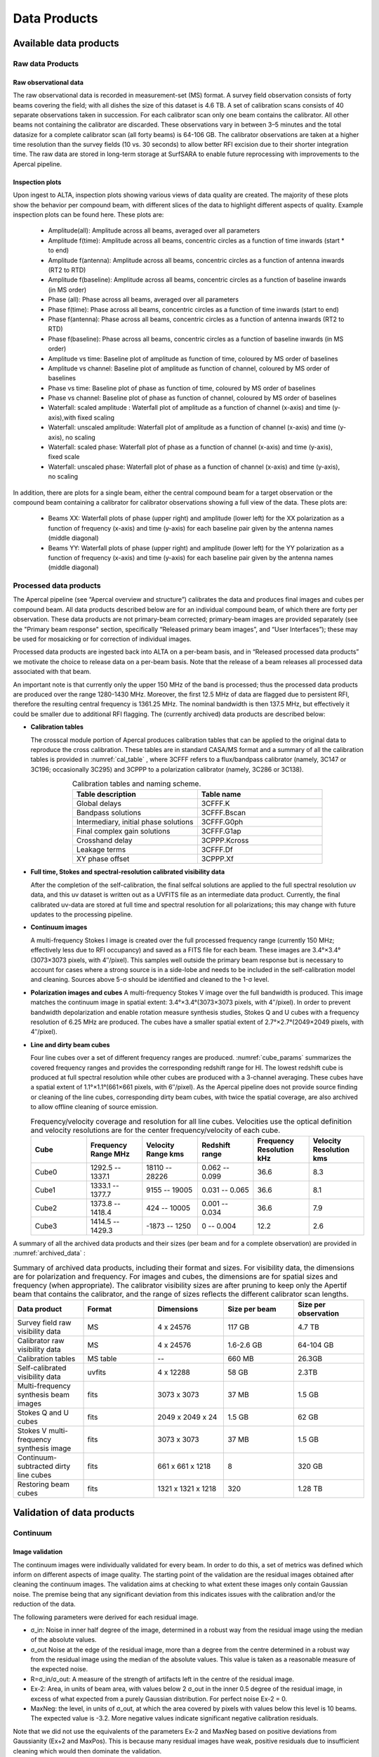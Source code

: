 Data Products
===============

Available data products
#########################
Raw data Products
******************
Raw observational data
-----------------------
The raw observational data is recorded in measurement-set (MS) format. A survey field observation consists of forty beams covering the field; with all dishes the size of this dataset is 4.6 TB. A set of calibration scans consists of 40 separate observations taken in succession. For each calibrator scan only one beam contains the calibrator. All other beams not containing the calibrator are discarded. These observations vary in between 3–5 minutes and the total datasize for a complete calibrator scan (all forty beams) is 64-106 GB. The calibrator observations are taken at a higher time resolution than the survey fields (10 vs. 30 seconds) to allow better RFI excision due to their shorter integration time. The raw data are stored in long-term storage at SurfSARA to enable future reprocessing with improvements to the Apercal pipeline.

Inspection plots
-------------------
Upon ingest to ALTA, inspection plots showing various views of data quality are created. The majority of these plots show the behavior per compound beam, with different slices of the data to highlight different aspects of quality. Example inspection plots can be found here. These plots are\:

    * Amplitude(all): Amplitude across all beams, averaged over all parameters
    * Amplitude f(time): Amplitude across all beams, concentric circles as a function of time inwards (start * to end)
    * Amplitude f(antenna):  Amplitude across all beams, concentric circles as a function of antenna inwards (RT2 to RTD)
    * Amplitude f(baseline): Amplitude across all beams, concentric circles as a function of baseline inwards (in MS order)
    * Phase (all): Phase across all beams, averaged over all parameters
    * Phase f(time): Phase across all beams, concentric circles as a function of time inwards (start to end)
    * Phase f(antenna):  Phase across all beams, concentric circles as a function of antenna inwards (RT2 to RTD)
    * Phase f(baseline): Phase across all beams, concentric circles as a function of baseline inwards (in MS order)
    * Amplitude vs time: Baseline plot of amplitude as function of time, coloured by MS order of baselines
    * Amplitude vs channel: Baseline plot of amplitude as function of channel, coloured by MS order of baselines
    * Phase vs time: Baseline plot of phase as function of time, coloured by MS order of baselines
    * Phase vs channel: Baseline plot of phase as function of channel, coloured by MS order of baselines
    * Waterfall\: scaled amplitude : Waterfall plot of amplitude as a function of channel (x-axis) and time (y-axis),with fixed scaling
    * Waterfall\: unscaled amplitude:  Waterfall plot of amplitude as a function of channel (x-axis) and time (y-axis), no scaling
    * Waterfall\: scaled phase: Waterfall plot of phase as a function of channel (x-axis) and time (y-axis), fixed scale
    * Waterfall: unscaled phase: Waterfall plot of phase as a function of channel (x-axis) and time (y-axis), no scaling

In addition, there are plots for a single beam, either the central compound beam for a target observation or the compound beam containing a calibrator for calibrator observations showing a full view of the data. These plots are\:


        * Beams XX: Waterfall plots of phase (upper right) and amplitude (lower left) for the XX polarization as a function of frequency (x-axis) and time (y-axis) for each baseline pair given by the antenna names (middle diagonal)
        * Beams YY: Waterfall plots of phase (upper right) and amplitude (lower left) for the YY polarization as a function of frequency (x-axis) and time (y-axis) for each baseline pair given by the antenna names (middle diagonal)

Processed data products
************************
The Apercal pipeline (see “Apercal overview and structure”) calibrates the data and produces final images and cubes per compound beam. All data products described below are for an individual compound beam, of which there are forty per observation. These data products are not primary-beam corrected; primary-beam images are provided separately (see the "Primary beam response" section, specifically “Released primary beam images”, and “User Interfaces”); these may be used for mosaicking or for correction of individual images.

Processed data products are ingested back into ALTA on a per-beam basis, and in “Released processed data products” we motivate the choice to release data on a per-beam basis. Note that the release of a beam releases all processed data associated with that beam.

An important note is that currently only the upper 150 MHz of the band is processed; thus the processed data products are produced over the range 1280-1430 MHz. Moreover, the first 12.5 MHz of data are flagged due to persistent RFI, therefore the resulting central frequency is 1361.25 MHz. The nominal bandwidth is then 137.5 MHz, but effectively it could be smaller due to additional RFI flagging. The (currently archived) data products are described below:

* **Calibration tables**

  The crosscal module portion of Apercal produces calibration tables that can be applied to the original data to reproduce the cross calibration. These tables are in standard CASA/MS format and a summary of all the calibration tables is provided in :numref:`cal_table` , where 3CFFF refers to a flux/bandpass calibrator (namely, 3C147 or 3C196; occasionally 3C295) and 3CPPP to a polarization calibrator (namely, 3C286 or 3C138).

  .. csv-table:: Calibration tables and naming scheme.
    :align: center
    :header: "Table description", 	"Table name"
    :widths: 20, 20
    :name: cal_table

    Global delays, 3CFFF.K
    Bandpass solutions, 3CFFF.Bscan
    "Intermediary, initial phase solutions", 3CFFF.G0ph
    Final complex gain solutions, 	3CFFF.G1ap
    Crosshand delay, 	3CPPP.Kcross
    Leakage terms, 	3CFFF.Df
    XY phase offset, 	3CPPP.Xf

* **Full time, Stokes and spectral-resolution calibrated visibility data**

  After the completion of the self-calibration, the final selfcal solutions are applied to the full spectral resolution uv data, and this uv dataset is written out as a UVFITS file as an intermediate data product. Currently, the final calibrated uv-data are stored at full time and spectral resolution for all polarizations; this may change with future updates to the processing pipeline.

* **Continuum images**

  A multi-frequency Stokes I image is created over the full processed frequency range (currently 150 MHz; effectively less due to RFI occupancy) and saved as a FITS file for each beam. These images are 3.4°×3.4°(3073×3073 pixels, with 4′′/pixel). This samples well outside the primary beam response but is necessary to account for cases where a strong source is in a side-lobe and needs to be included in the self-calibration model and cleaning. Sources above 5-σ should be identified and cleaned to the 1-σ level.

* **Polarization images and cubes**
  A multi-frequency Stokes V image over the full bandwidth is produced. This image matches the continuum image in spatial extent: 3.4°×3.4°(3073×3073 pixels, with 4′′/pixel). In order to prevent bandwidth depolarization and enable rotation measure synthesis studies, Stokes Q and U cubes with a frequency resolution of 6.25 MHz are produced. The cubes have a smaller spatial extent of 2.7°×2.7°(2049×2049 pixels, with 4′′/pixel).

* **Line and dirty beam cubes**

  Four line cubes over a set of different frequency ranges are produced. :numref:`cube_params` summarizes the covered frequency ranges and provides the corresponding redshift range for HI. The lowest redshift cube is produced at full spectral resolution while other cubes are produced with a 3-channel averaging. These cubes have a spatial extent of 1.1°×1.1°(661×661 pixels, with 6′′/pixel). As the Apercal pipeline does not provide source finding or cleaning of the line cubes, corresponding dirty beam cubes, with twice the spatial coverage, are also archived to allow offline cleaning of source emission.

  .. csv-table:: Frequency/velocity coverage and resolution for all line cubes. Velocities use the optical definition and velocity resolutions are for the center frequency/velocity of each cube.
    :align: center
    :header: "Cube", 	"Frequency Range MHz", 	"Velocity Range kms", 	"Redshift range", 	"Frequency Resolution kHz", "Velocity Resolution kms"
    :widths: 20, 20, 20, 20, 20, 20
    :name: cube_params

    Cube0, 	 1292.5 -- 1337.1, 	 18110 -- 28226, 	 0.062 -- 0.099, 	 36.6, 	 8.3
    Cube1, 	 1333.1 -- 1377.7, 	 9155 -- 19005, 	 0.031 -- 0.065, 	 36.6, 	 8.1
    Cube2, 	 1373.8 -- 1418.4, 	 424 -- 10005, 	0.001 -- 0.034, 	 36.6, 	 7.9
    Cube3, 	 1414.5 -- 1429.3, 	 -1873 -- 1250, 	 0 -- 0.004, 	 12.2,   2.6

A summary of all the archived data products and their sizes (per beam and for a complete observation) are provided in :numref:`archived_data` :

.. csv-table:: Summary of archived data products, including their format and sizes. For visibility data, the dimensions are for polarization and frequency. For images and cubes, the dimensions are for spatial sizes and frequency (when appropriate). The calibrator visibility sizes are after pruning to keep only the Apertif beam that contains the calibrator, and the range of sizes reflects the different calibrator scan lengths.
  :align: center
  :header: "Data product", 	 "Format", 	 "Dimensions", 	 "Size per beam", 	 "Size per observation"
  :widths: 20, 20, 20, 20, 20
  :name: archived_data

  Survey field raw visibility data, 	  MS, 	 4 x 24576, 	 117 GB, 	  4.7 TB
  Calibrator raw visibility data, 	 MS, 	 4 x 24576, 	 1.6-2.6 GB, 	 64-104 GB
  Calibration tables, 	 MS table, 	 "--", 	 660 MB, 	 26.3GB
  Self-calibrated visibility data, 	 uvfits, 	 4 x 12288, 	 58 GB, 	  2.3TB
  Multi-frequency synthesis beam images, 	 fits, 	 3073 x 3073, 	 37 MB, 	 1.5 GB
  Stokes Q and U cubes, 	 fits, 	 2049 x 2049 x 24, 	 1.5 GB, 	 62 GB
  Stokes V multi-frequency synthesis image, 	 fits, 	 3073 x 3073, 	 37 MB, 	 1.5 GB
  Continuum-subtracted dirty line cubes, 	 fits, 	 661 x 661 x 1218, 	 8, 	 320 GB
  Restoring beam cubes, 	 fits, 	 1321 x 1321 x 1218, 	 320, 	 1.28 TB

Validation of data products
###########################
Continuum
**************

Image validation
-----------------
The continuum images were individually validated for every beam. In order to do this, a set of metrics was defined which inform on different aspects of image quality. The starting point of the validation are the residual images obtained after cleaning the continuum images. The validation aims at checking to what extent these images only contain Gaussian noise. The premise being that any significant deviation from this indicates issues with the calibration and/or the reduction of the data.

The following parameters were derived for each residual image.

* σ_in: Noise in inner half degree of the image, determined in a robust way from the residual image using the median of the absolute values.
* σ_out Noise at the edge of the residual image, more than a degree from the centre  determined in a robust way from the residual image using the median of the absolute values. This value is taken as a reasonable measure of the expected noise.
* R=σ_in/σ_out: A measure of the strength of artifacts left in the centre of the residual image.
* Ex-2:  Area, in units of beam area, with values below 2 σ_out in the inner 0.5 degree of the residual image, in excess of what expected from a purely Gaussian distribution. For perfect noise Ex-2 = 0.
* MaxNeg: the level, in units of σ_out, at which the area covered by pixels with values below this level is 10 beams. The expected value is -3.2. More negative values indicate significant negative calibration residuals.

Note that we did not use the equivalents of the parameters Ex-2 and MaxNeg based on positive deviations from Gaussianity (Ex+2 and MaxPos). This is because many residual images have weak, positive residuals due to insufficient cleaning which would then dominate the validation.

Visual examination of a large set of images was undertaken to define the numerical criteria that would catch significant image artifacts, as used above. The main types of image artifacts due to errors in the selfcalibration as well as strong direction-dependent errors for which the calibration pipeline did not attempt to correct. The criteria were set so that the large majority of images which were visually assessed as good would pass while only a small fraction of images that were visually assessed as bad would be classified as good.

The final criteria used to reject images are:
* R > 1.225. This criterion catches stripes due to errors in the amplitude calibration.
* R > 1.15, MaxNeg < -4.5 and Ex-2>400. This criterion catches general image artifacts and deviations from Gaussianity in the residual image.

Two additional criteria were set based on survey specifications:
* σ_in or σ_out  > 60 microJy/beam. In this case the noise of the image does not meet the  minimum requirement to be considered survey quality and valid.
* The minor axis of the restoring beam is > 15 arcsec. This occurs when both dishes RTC and RTD are missing from an observation. In this case, the required angular resolution of the survey is not met.

Flux scale & astrometry
---------------------------
For checking the consistency of the flux scale two beams of an observation of a field in the Perseus-Pisces region centered on RA(J2000) = 01h55m and Dec(J2000) = 33d56’ which was observed ten times between September 2019 and January 2020 were examined. The automatic source finder PyBDSF (also used in the Apercal pipeline) was used to find and determine source fluxes, positions and sizes and compared these from observation to observation. We restricted the comparison to sources that are less than 35” in size and have fluxes above 3 mJy (100 times the typical rms noise)  and agree in position to within 3 arcsecs to ensure that the sources used for comparison are indeed identical and have been included in the clean masks.

The overall consistency is very good with a mean of 1.014 and an rms of 4% . If one excludes the two most discrepant observations (ObsID 191207035 and 191227014) the rms decreases to 2%. :numref:`flux_ratio_10` provides the flux ratio of 10 observations relative to the last observation made on 06.01.2020 (ObsID 200106010)

.. csv-table:: The flux ratio of 10 observations relative to the last observation made on 06.01.2020 (ObsID 200106010)
  :align: center
  :header: "ObsID", "Median Flux Ratio"
  :widths: 20, 20
  :name: flux_ratio_10

  190919049, 0.9982
  191207035, 0.9311
  191223022,  1.0041
  191225015,  1.0116
  191227014,  1.1069
  191229014,  1.0185
  191231013,  1.0062
  200102012,  1.0446
  200104011,  1.0222
  200106010,  1.0000

An example of two observations (ObsID 200106010 and 190909049, observed at 06.01.2020 and 09.09.2019 respectively) compared to one another is shown in :numref:`flux_cmp_1`. Plotted is the relative difference in flux versus the flux in the 06.01.2020 observation.

.. figure:: images/flux_cmp_1.png
  :align: center
  :width: 400
  :alt: Relative flux error
  :name: flux_cmp_1

  Relative flux difference between the sources in a mosaic of ObsID 200106010 and a mosaic of ObsID 190909049 as a function of their flux measured in ObsID 200106010.

To assess the agreement with the NVSS we made mosaics of the full field of view (40 beams) of all observations using the measured shapes of the 40 beams. The reason for using mosaics rather than individual beams was to have a large enough number of sources for the comparison as in an individual beam there usually are only of order a dozen that are bright enough. The mosaicing routine takes into account shapes of the beams made with the phased array feeds as determined from drift scans across Cygnus A (see the section on Primary beam response: Drift scan method) and corrects for the presence of correlated noise in adjacent beams. The mosaics were made with a resolution of 28" x 28". We ran PyBDSF on the mosaics to produce a source catalog and compared sources in this catalogue with the sources in the NVSS source catalog extracted from VizieR. For the comparison we restricted ourselves to sources that agree in position to within 4", are less than 28.5" in size and stronger than 3 mJy in the Apertif mosaic.

:numref:`flux_ratio_2` captures the comparison of the individual mosaics with the NVSS. For each ObsID the median flux ratio NVSS / Apertif is given. On average the Apertif flux scale is 3% above the NVSS flux scale for these mosaics with an rms of 4%. If the two most discrepant ObsIDs are omitted (191207035 and 191227014) the rms reduces to 2%. :numref:`flux_cmp_2` illustrates the agreement between the Apertif and NVSS flux scale for ObsID 200102012. Since the observing frequency of the mosaic is 1360 MHz as opposed to the 1400 MHz of NVSS ~2% of the flux difference can be accounted for by spectral index effects (assuming an average spectral index of -0.7) which were not taken into account.

.. csv-table:: Median flux ratio NVSS/Apertif for each ObsID
  :align: center
  :header: "ObsID", "Median Flux Ratio"
  :widths: 20, 20
  :name: flux_ratio_2

  190919049, 0.943
  191207035, 0.894
  191223022, 0.962
  191225015, 0.969
  191227014, 1.083
  191229014, 0.980
  191231013, 0.974
  200102012, 1.004
  200104011, 0.976
  200106010, 0.964

A flux scale comparison using the beam shapes determined from a direct comparison of the DR1 observations with NVSS using a Gaussian process regression technique provides a better picture as all DR1 data are used rather than just one field.

.. figure:: images/flux_cmp_2.png
  :align: center
  :width: 400
  :alt: Relative flux error
  :name: flux_cmp_2

  Relative flux difference of sources in the NVSS catalogue and sources measured in an aperitif mosaic of ObsID 200102012 as a function of the flux of the sources in the NVSS catalogue

This is described in "Characterization of the primary beams" and yields a current estimate of the flux scale of Apertif as compared to NVSS. From this comparison the Apertif fluxes are on average 9% higher than those of NVSS, accounting for a nominal spectral index of the sources of -0.7.

Since we had to match sources in Apertif and NVSS for the source comparison we also obtained information on the agreement between the Apertif and NVSS astrometry. :numref:`flux_cmp_3` shows the positional differences for sources in the mosaic of ObsID 200102012 and the NVSS catalogue. The agreement is very good with mean offsets of 0.05 +/- 0.2  arcsec in RA and -0.05 +/- 0.2  arcsec in Dec.

.. figure:: images/flux_cmp_3.png
  :align: center
  :width: 400
  :alt: Relative flux error
  :name: flux_cmp_3

  Position difference between the sources in the NVSS catalogue and the sources detected in the mosaic of ObsID 200102012.

Polarization
**************
Validation of polarisation cubes/images
--------------------------------------------

Two types of polarisation products are generated by the pipeline. The first one being cubes of Stokes Q and U of 24 images each covering a bandwidth of 150 MHz resulting in a frequency resolution of 6.25 MHz. The second products are Stokes V images generated from the whole combined bandwidth of 150 MHz.

Due to the different characteristics of these products two different sets of metrics were used to validate their quality. These metrics are very similar to the ones used for the continuum validation, but needed to be adjusted due to the following reasons:

# Due to the physical nature of Stokes Q, U and V emission in the cubes can be a positive or negative quantity while it can only be positive in Stokes I.
# Image artefacts are mostly influenced by the instrumental leakage characteristics of the primary beam in combination with direction dependent effects. This means that the strongest artefacts often appear for sources far away from the beam centres where the instrumental leakage is higher.
# For Stokes Q and U even faint artefacts in individual images can stack up if those are present over the whole cube at a similar position once the RM-Synthesis technique is applied in later stages of the analysis. This is also possible vice versa where strong artefacts in an individual image can be averaged out in this process and lead to a good image quality after RM-Synthesis processing.
# Stokes V represents the circular polarisation. Astronomically circularly polarised sources are extremely rare and most often show percentage polarisation of below 1%, so that Stokes V images should normally be regarded as empty.

In the following we describe the sets of metrics and the determined values for the quality assurance of the polarisation cubes/images. All values and the validation information for released beams is available in the table of the survey data release for polarisation observations.

Stokes V validation
-----------------------
The following parameters were derived for each Stokes V  image:

* σ_in: rms in the inner part of the image, which is defined as a radius of <30′ around the central coordinate of a beam [microJy/beam]
* σ_out: rms in the outer part of the image, which is defined as a radius of >60′ around the central coordinate of a beam [microJy/beam]
* FT_max: Absolute of the Fourier Transformation of the image. This value gives a good measure of repeating structures in the image such as amplitude artefacts which manifest as stripes.
* peak_inner: The maximum of the absolute values of the inner part of the image as defined in σin (see above) [microJy/beam]
* b_min: The diameter of the FWHM minor axis of the synthesised beam [arcseconds]

A Stokes V image fails validation if one of the following criteria is met:

# σ_in and/or σ_out > 60 microJy/beam. This is the same value as for the continuum validation.
# b_min > 15''. This criterium filters any images for observations where failing or missing dishes are raising the FWHM of the synthesised beam above a value which is not acceptable for the survey.
# FT_max > 25. This value was empirically determined and filters any image, which is suffering from leftover RFI or strong amplitude errors.
# peak_inner > 4mJy. Images with values above this limit are most likely strongly affected by instrumental leakage and in most cases also show strong artefacts.

The first two criteria match that of the continuum validation and are based on survey specification. The second two criteria were empirically determined to filter images with strong polarization artefacts.
Stokes Q&U validation

Stokes Q/U cubes are validated depending on how many planes in a cube fail the following two criteria:

# The synthesised beam's minor axis of an image is larger than 17.5''. We are using a slightly larger value here compared to the continuum or Stokes V validation due to the fact that the beam becomes larger for images at lower frequencies.
# The rms noise in an image is larger than 300 microJy/beam. This corresponds to the same noise level as for the continuum and Stokes V images assuming a homogeneous noise distribution along the frequency axis. Stacking 24 images would reduce the noise by a factor of ~5.

Beams where more than one third of the images (>8) in Stokes Q or U are failing either of the above mentioned criterium do not pass the validation.

The table of released polarisation beams includes the following columns that describe the Stokes Q/U data quality:

* Qbeam_frac: Fraction of Q image planes failing criterium 1. [0.0-1.0]

* Ubeam_frac: Fraction of U image planes failing criterium 1. [0.0-1.0]

* Qnoise_frac: Fraction of Q image planes failing criterium 2. [0.0-1.0]

* Unoise_frac: Fraction of U image planes failing criterium 2. [0.0-1.0]

HI
********
Cube Validation
---------------------
The quality of the HI line data was validated in multiple steps. We concentrate the analysis on cubes 0, 1, and 2 (see Table 2 **REF** in the "Available data products" document for the frequency ranges of the cubes), as the quality of cube 3 always followed that of cube 2 due to both of them being in adjacent low-RFI frequency ranges.

As a first step all cubes 0, 1, and 2 where the average rms noise was larger than 3 mJy/beam were rejected. Inspection of the cubes showed that such large noise values always indicates the presence of major artefacts in the cube.

We then constructed noise histograms for cubes 0, 1 and 2 of each observation and beam combination. We made no attempt to flag any sources prior to determining the noise histogram. The HI cubes are mostly empty (i.e. consist of noise pixels) and real sources have no discernible effect on the histogram. The only exception is that all cubes 0 were blanked below 1310 MHz to remove the impact of residual RFI at these frequencies.

We also extracted representative channels as well as position-velocity slices from each cube. The cubes of 14 observations (~550 cubes) were inspected by eye for the presence of artefacts and to gauge the impact and effect of data artefacts on the noise histograms.

Artefacts generally fell in two categories: due to imperfect continuum subtraction and due to imperfect sub-bands, which we discuss in turn.

* **Continuum subtraction artefacts**

Continuum subtraction artefacts (and with it the presence of residual grating rings) add broad wings with extreme positive and negative values to the noise histogram. Trial and error showed that these wings could be robustly detected by quantifying the fraction fex of the total number of pixels with an absolute value flux value >6.75σ where σ is the standard rms noise in the cube. While adding wings of extreme value pixels to the histogram, these artefacts in general do not affect the Gaussian shape of the central part of the histogram (i.e., at low σ values).

* **Sub-band artefacts**

The presence of sub-bands with lower quality (i.e., a higher noise) manifests itself not by wings of extreme pixels but by a systematic change in the shape of the histogram through the addition of "shoulders" to the histogram (lower kurtosis). Trial and error showed that the presence of these features were best detected by comparing the rms width of the histogram with that at the level of 0.8 percent of the maximum of the histogram. We define the parameter  p0.8 or the ratio of this 0.8 percent width and the rms.

We compared our "good", "bad" or "OK" rankings as determined by eye for the 14 observations with the corresponding fex and p0.8 values.  This is illustrated in **REF** where we show the distribution of all cubes 2 in the  fex-p0.8 plane with the cubes which we inspected by eye color coded to indicate their quality ranking.

"Good" cubes, i.e., those with no or very minor artefacts, were concentrated in a small part of parameter space obeying the following criteria:

* rms < 3 mJy/beam
* log(fex) < -5.30
* p0.8 < 0.25 fex + 5.875

A second criterion defines cubes of OK quality, containing some minor artefacts. This consists of cubes meeting the following conditions:

* rms < 3 mJy/beam
* -5.30 < log(fex) < -4.52
* p0.8 < 0.5 fex + 7.2

The upper limit of -4.52 of the second condition is not a hard limit and a slightly different value could also have been chosen. We found however that the values used here give a good compromise in minimizing the number of false qualifications of “OK” cubes

Cubes not obeying any of these two sets of criteria were considered “bad”.
Using these conditions we defined for all cubes 0, 1 and 2 a subset of good and OK cubes. Cube 3 in all cases follows the quality designation of cube 2.

:numref:`qa_overview` shows the noise histograms and a representative channel map and position velocity slice for each of the three quality categories.

Whether a cube is part of the data release is determined by the quality criteria of the corresponding continuum image. This is described in more detail in the document “Released processed data products”. The quality of each cube and the metrics used to determine that quality are included in the VO table describing the released HI observations (see "User interfaces").

.. figure:: images/cube2_points_paper.png
  :align: center
  :width: 400
  :alt: Relative flux error

  Distribution of cubes 2 of all beams in the fex-p0.8 plane (grey points). Overplotted are quality assessments of the beams of 14 observations. Good cubes are indicated by green points, OK by orange points and bad cubes by red points. The blue lines indicate the regions where cubes are considered good (left region) or OK (right region).

.. figure:: images/qa_overview.png
  :align: center
  :width: 400
  :alt: Relative flux error
  :name: qa_overview

  Examples of the three quality classes used for the HI quality assessment. The top row shows an example of a "good" observation (Obsid 200202012, beam 17, cube 2), the middle one an "OK" observation (Obsid 200202012, beam 33, cube 2) and the bottom one a "bad" observation (Obsid 200202012, beam 20, cube 2). The columns show, from left to right, the noise histogram, an extract of the central velocity channel, and a position-velocity diagram through the center of the cube. In the plots in the left column the short horizontal line at the top indicates the rms. The two dotted vertical lines indicate the ±6.75 x rms values. The "good" observation in the top row shows hardly any artefacts and a Gaussian noise histogram. The "OK" observation in the middle row shows a minor continuum subtraction artefact (which in turn causes somewhat extended wings to the noise histogram). The "bad" observation in the bottom row shows major continuum subtraction artefacts, resulting in a very non-Gaussian histogram.

External comparison
------------------------

In order to further validate the line cubes, we performed preliminary source finding and cleaning of a subset of cubes using SoFiA-2 (Source Finding Application; Serra et al. 2015, https://github.com/SoFiA-Admin/SoFiA-2). Full details of this procedure are supplied in Hess et al. (in prep).

Comparison to ALFALFA
^^^^^^^^^^^^^^^^^^^^^^^^^
We compared the properties of HI detections in Apertif with the properties of HI detections in the ALFALFA catalogue (Haynes et al. 2018). We created a source catalogue with SoFiA and cross matched the detected sources with the ALFALFA catalogue. In 21 fields that overlap in the footprint of both surveys, we found 479 matching sources. Out of these, 336 sources were found in data cubes with "good" quality, 39 in data cubes with "OK" quality and 104 were found in "bad" quality data cubes. The results of the comparison are shown in :numref:`comparison_v4_val` and :numref:`histograms_with_val`. The color coding of these figures reflects the quality of the data cube in which the sources were identified with blue for "good", green for "OK" and orange for "bad".

Overall the properties of the Apertif detections agree well with the ALFALFA detections. There are some sources that have smaller line widths (w20) than the ALFALFA sources. This is likely connected to the flagging of 3 channels out of every 64 because of the strong dropoff in response (See “Aliasing” in “System notes”). Cubes 0, 1, and 2 have every three channels averaged together. Combined with the flagging of three channels out of every 64, this means that every 22nd channel in these cubes has no signal, and there are channels with ⅓ nominal sensitivity (periodicity of 42 and 21 channels) and ⅔ nominal sensitivity (periodicity of 63 channels). These flagged or partially flagged channels can result in a source being spectrally separated into two different detections. This then also results in smaller line widths for these sources. Another reason for the smaller line widths in Apertif can be extended emission detected in ALFALFA that gets filtered out by the interferometry.

.. figure:: images/comparison_v4_val.png
  :align: center
  :width: 400
  :alt: Relative flux error
  :name: comparison_v4_val

  Comparing the properties of overlapping Apertif and ALFALFA sources. First panel\: systemic velocity, second panel\: W20 line width, third panel\: integrated flux. The different colored markers represent sources detected in “good” (G), “OK” (O), and “bad” (B) quality HI data cubes.

.. figure:: images/histograms_with_val.png
  :align: center
  :width: 400
  :alt: Relative flux error
  :name: histograms_with_val

  Distribution of the difference in systemic velocity, W20 and integrated flux between Apertif and ALFALFA detections. The colors represent detections in “good” (G), “OK” (O), and “bad” (B) quality HI data cubes.
